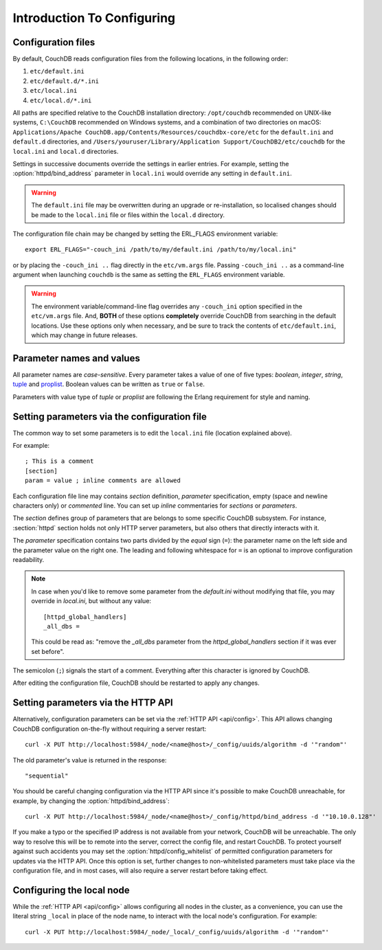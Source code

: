 .. Licensed under the Apache License, Version 2.0 (the "License"); you may not
.. use this file except in compliance with the License. You may obtain a copy of
.. the License at
..
..   http://www.apache.org/licenses/LICENSE-2.0
..
.. Unless required by applicable law or agreed to in writing, software
.. distributed under the License is distributed on an "AS IS" BASIS, WITHOUT
.. WARRANTIES OR CONDITIONS OF ANY KIND, either express or implied. See the
.. License for the specific language governing permissions and limitations under
.. the License.

.. default-domain:: config
.. _config/intro:

===========================
Introduction To Configuring
===========================

Configuration files
===================

By default, CouchDB reads configuration files from the following locations,
in the following order:

#. ``etc/default.ini``
#. ``etc/default.d/*.ini``
#. ``etc/local.ini``
#. ``etc/local.d/*.ini``

All paths are specified relative to the CouchDB installation directory:
``/opt/couchdb`` recommended on UNIX-like systems, ``C:\CouchDB`` recommended
on Windows systems, and a combination of two directories on macOS:
``Applications/Apache CouchDB.app/Contents/Resources/couchdbx-core/etc`` for
the ``default.ini`` and ``default.d`` directories, and
``/Users/youruser/Library/Application Support/CouchDB2/etc/couchdb`` for
the ``local.ini`` and ``local.d`` directories.

Settings in successive documents override the settings in earlier entries.
For example, setting the :option:`httpd/bind_address` parameter in
``local.ini`` would override any setting in ``default.ini``.

.. warning::
    The ``default.ini`` file may be overwritten during an upgrade or
    re-installation, so localised changes should be made to the ``local.ini``
    file or files within the ``local.d`` directory.

.. highlight:: sh

The configuration file chain may be changed by setting the ERL_FLAGS
environment variable::

    export ERL_FLAGS="-couch_ini /path/to/my/default.ini /path/to/my/local.ini"

or by placing the ``-couch_ini ..`` flag directly in the ``etc/vm.args`` file.
Passing ``-couch_ini ..`` as a command-line argument when launching ``couchdb``
is the same as setting the ``ERL_FLAGS`` environment variable.

.. warning::
    The environment variable/command-line flag overrides any ``-couch_ini``
    option specified in the ``etc/vm.args`` file. And, **BOTH** of these
    options **completely** override CouchDB from searching in the default
    locations. Use these options only when necessary, and be sure to track
    the contents of ``etc/default.ini``, which may change in future releases.

Parameter names and values
==========================

All parameter names are *case-sensitive*. Every parameter takes a value of one
of five types: `boolean`, `integer`, `string`, `tuple`_ and `proplist`_.
Boolean values can be written as ``true`` or ``false``.

Parameters with value type of `tuple` or `proplist` are following the Erlang
requirement for style and naming.

.. _proplist: http://www.erlang.org/doc/man/proplists.html
.. _tuple: http://www.erlang.org/doc/reference_manual/data_types.html#id66049

Setting parameters via the configuration file
=============================================

The common way to set some parameters is to edit the ``local.ini`` file
(location explained above).

.. highlight:: ini

For example::

    ; This is a comment
    [section]
    param = value ; inline comments are allowed

Each configuration file line may contains `section` definition, `parameter`
specification, empty (space and newline characters only) or `commented` line.
You can set up `inline` commentaries for `sections` or `parameters`.

The `section` defines group of parameters that are belongs to some specific
CouchDB subsystem. For instance, :section:`httpd` section holds not only HTTP
server parameters, but also others that directly interacts with it.

The `parameter` specification contains two parts divided by the `equal` sign
(``=``): the parameter name on the left side and the parameter value on the
right one. The leading and following whitespace for ``=`` is an optional to
improve configuration readability.

.. note::
    In case when you'd like to remove some parameter from the `default.ini`
    without modifying that file, you may override in `local.ini`, but without
    any value::

        [httpd_global_handlers]
        _all_dbs =

    This could be read as: "remove the `_all_dbs` parameter from the
    `httpd_global_handlers` section if it was ever set before".

The semicolon (``;``) signals the start of a comment. Everything after this
character is ignored by CouchDB.

After editing the configuration file, CouchDB should be restarted to apply
any changes.

Setting parameters via the HTTP API
===================================

.. highlight:: sh

Alternatively, configuration parameters can be set via the
:ref:`HTTP API <api/config>`. This API allows changing CouchDB configuration
on-the-fly without requiring a server restart::

    curl -X PUT http://localhost:5984/_node/<name@host>/_config/uuids/algorithm -d '"random"'

The old parameter's value is returned in the response::

    "sequential"

You should be careful changing configuration via the HTTP API since it's
possible  to make CouchDB unreachable, for example, by changing the
:option:`httpd/bind_address`::

    curl -X PUT http://localhost:5984/_node/<name@host>/_config/httpd/bind_address -d '"10.10.0.128"'

If you make a typo or the specified IP address is not available from your
network, CouchDB will be unreachable. The only way to resolve this will be
to remote into the server, correct the config file, and restart CouchDB. To
protect yourself against such accidents you may set the
:option:`httpd/config_whitelist` of permitted configuration parameters for
updates via the HTTP API. Once this option is set, further changes to
non-whitelisted parameters must take place via the configuration file, and in
most cases, will also require a server restart before taking effect.

Configuring the local node
==========================

.. highlight:: sh

While the :ref:`HTTP API <api/config>` allows configuring all nodes in the
cluster, as a convenience, you can use the literal string ``_local`` in place
of the node name, to interact with the local node's configuration.  For
example::

    curl -X PUT http://localhost:5984/_node/_local/_config/uuids/algorithm -d '"random"'
